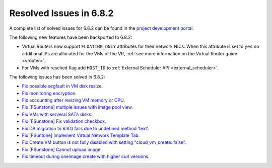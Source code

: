 .. _resolved_issues_682:

Resolved Issues in 6.8.2
--------------------------------------------------------------------------------

A complete list of solved issues for 6.8.2 can be found in the `project development portal <https://github.com/OpenNebula/one/milestone/73?closed=1>`__.


The following new features have been backported to 6.8.2:

- Virtual Routers now support ``FLOATING_ONLY`` attributes for their network NICs. When this attribute is set to ``yes`` no additional IPs are allocated for the VMs of the VR, :ref:`see more information on the Virtual Router guide <vrouter>`.
- For VMs with resched flag add ``HOST_ID`` to :ref:`External Scheduler API <external_scheduler>`.

The following issues has been solved in 6.8.2:

- `Fix possible segfault in VM disk resize <https://github.com/OpenNebula/one/issues/6432>`__.
- `Fix monitoring encryption <https://github.com/OpenNebula/one/issues/6445>`__.
- `Fix accounting after resizing VM memory or CPU <https://github.com/OpenNebula/one/issues/6387>`__.
- `Fix [FSunstone] multiple issues with image pool view <https://github.com/OpenNebula/one/issues/6380>`__.
- `Fix VMs with serveral SATA disks <https://github.com/OpenNebula/one/issues/5705>`__.
- `Fix [FSunstone] Fix validation checkbox <https://github.com/OpenNebula/one/issues/6418>`__.
- `Fix DB migration to 6.8.0 fails due to undefined method 'text' <https://github.com/OpenNebula/one/issues/6453>`__.
- `Fix [FSuntone] Implement Virtual Network Template Tab <https://github.com/OpenNebula/one/issues/6118>`__.
- `Fix Create VM button is not fully disabled with setting "cloud_vm_create: false" <https://github.com/OpenNebula/one/issues/6450>`__.
- `Fix [FSunstone] Cannot upload image <https://github.com/OpenNebula/one/issues/6423>`__.
- `Fix timeout during oneimage create with higher curl versions <https://github.com/OpenNebula/one/issues/6431>`__.